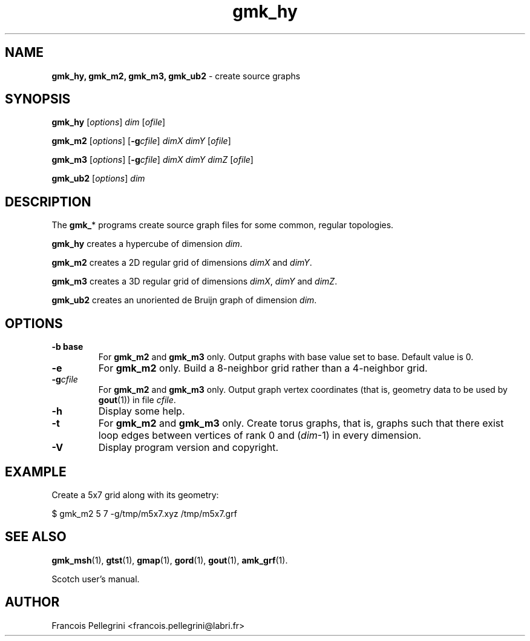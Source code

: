 ." Text automatically generated by txt2man
.TH gmk_hy 1 "August 03, 2010" "" "Scotch user's manual"
.SH NAME
\fBgmk_hy, gmk_m2, gmk_m3, gmk_ub2 \fP- create source graphs
\fB
.SH SYNOPSIS
.nf
.fam C
\fBgmk_hy\fP [\fIoptions\fP] \fIdim\fP [\fIofile\fP]
.PP
\fBgmk_m2\fP [\fIoptions\fP] [\fB-g\fP\fIcfile\fP] \fIdimX\fP \fIdimY\fP [\fIofile\fP]
.PP
\fBgmk_m3\fP [\fIoptions\fP] [\fB-g\fP\fIcfile\fP] \fIdimX\fP \fIdimY\fP \fIdimZ\fP [\fIofile\fP]
.PP
\fBgmk_ub2\fP [\fIoptions\fP] \fIdim\fP
.fam T
.fi
.SH DESCRIPTION
The \fBgmk_\fP* programs create source graph files for some common,
regular topologies.
.PP
\fBgmk_hy\fP creates a hypercube of dimension \fIdim\fP.
.PP
\fBgmk_m2\fP creates a 2D regular grid of dimensions \fIdimX\fP and \fIdimY\fP.
.PP
\fBgmk_m3\fP creates a 3D regular grid of dimensions \fIdimX\fP, \fIdimY\fP and \fIdimZ\fP.
.PP
\fBgmk_ub2\fP creates an unoriented de Bruijn graph of dimension \fIdim\fP.
.SH OPTIONS
.TP
.B
\fB-b\fP base
For \fBgmk_m2\fP and \fBgmk_m3\fP only. Output graphs with base
value set to base. Default value is 0.
.TP
.B
\fB-e\fP
For \fBgmk_m2\fP only. Build a 8-neighbor grid rather than a
4-neighbor grid.
.TP
.B
\fB-g\fP\fIcfile\fP
For \fBgmk_m2\fP and \fBgmk_m3\fP only. Output graph vertex
coordinates (that is, geometry data to be used by
\fBgout\fP(1)) in file \fIcfile\fP.
.TP
.B
\fB-h\fP
Display some help.
.TP
.B
\fB-t\fP
For \fBgmk_m2\fP and \fBgmk_m3\fP only. Create torus graphs, that
is, graphs such that there exist loop edges between
vertices of rank 0 and (\fIdim\fP-1) in every dimension.
.TP
.B
\fB-V\fP
Display program version and copyright.
.SH EXAMPLE
Create a 5x7 grid along with its geometry:
.PP
.nf
.fam C
    $ gmk_m2 5 7 -g/tmp/m5x7.xyz /tmp/m5x7.grf

.fam T
.fi
.SH SEE ALSO
\fBgmk_msh\fP(1), \fBgtst\fP(1), \fBgmap\fP(1), \fBgord\fP(1), \fBgout\fP(1), \fBamk_grf\fP(1).
.PP
Scotch user's manual.
.SH AUTHOR
Francois Pellegrini <francois.pellegrini@labri.fr>
